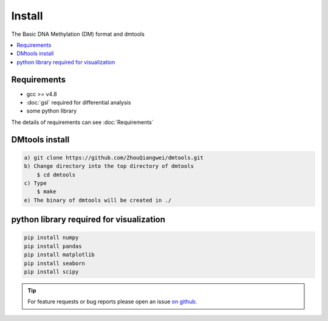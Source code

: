 Install
========

The Basic DNA Methylation (DM) format and dmtools

.. contents:: 
    :local:

Requirements
-------------

* gcc >= v4.8 
* :doc:`gsl` required for differential analysis
* some python library

The details of requirements can see :doc:`Requirements`

DMtools install
-------
.. code:: bash

    a) git clone https://github.com/ZhouQiangwei/dmtools.git
    b) Change directory into the top directory of dmtools
	$ cd dmtools
    c) Type 
	$ make
    e) The binary of dmtools will be created in ./

python library required for visualization
------------------------

.. code:: bash

    pip install numpy
    pip install pandas
    pip install matplotlib
    pip install seaborn
    pip install scipy

.. tip:: For feature requests or bug reports please open an issue `on github <http://github.com/ZhouQiangwei/dmtools>`__.
